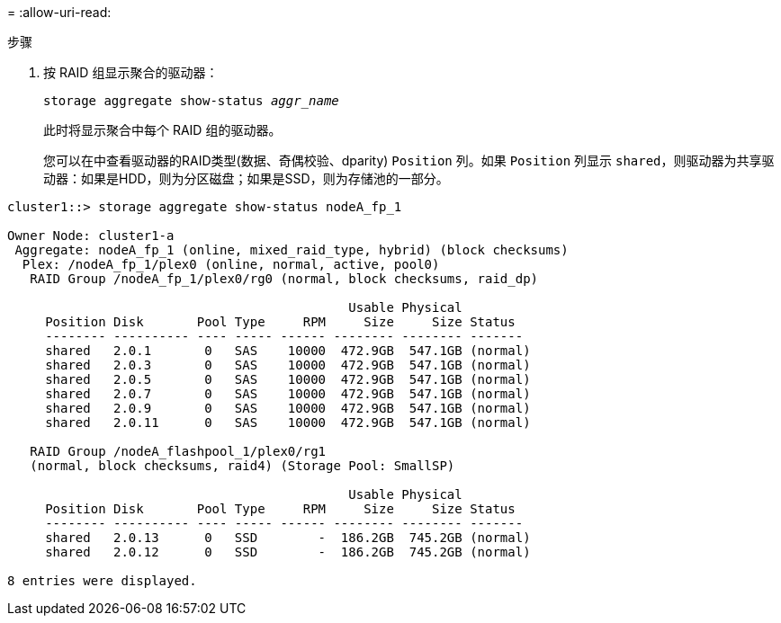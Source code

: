 = 
:allow-uri-read: 


.步骤
. 按 RAID 组显示聚合的驱动器：
+
`storage aggregate show-status _aggr_name_`

+
此时将显示聚合中每个 RAID 组的驱动器。

+
您可以在中查看驱动器的RAID类型(数据、奇偶校验、dparity) `Position` 列。如果 `Position` 列显示 `shared`，则驱动器为共享驱动器：如果是HDD，则为分区磁盘；如果是SSD，则为存储池的一部分。



....
cluster1::> storage aggregate show-status nodeA_fp_1

Owner Node: cluster1-a
 Aggregate: nodeA_fp_1 (online, mixed_raid_type, hybrid) (block checksums)
  Plex: /nodeA_fp_1/plex0 (online, normal, active, pool0)
   RAID Group /nodeA_fp_1/plex0/rg0 (normal, block checksums, raid_dp)

                                             Usable Physical
     Position Disk       Pool Type     RPM     Size     Size Status
     -------- ---------- ---- ----- ------ -------- -------- -------
     shared   2.0.1       0   SAS    10000  472.9GB  547.1GB (normal)
     shared   2.0.3       0   SAS    10000  472.9GB  547.1GB (normal)
     shared   2.0.5       0   SAS    10000  472.9GB  547.1GB (normal)
     shared   2.0.7       0   SAS    10000  472.9GB  547.1GB (normal)
     shared   2.0.9       0   SAS    10000  472.9GB  547.1GB (normal)
     shared   2.0.11      0   SAS    10000  472.9GB  547.1GB (normal)

   RAID Group /nodeA_flashpool_1/plex0/rg1
   (normal, block checksums, raid4) (Storage Pool: SmallSP)

                                             Usable Physical
     Position Disk       Pool Type     RPM     Size     Size Status
     -------- ---------- ---- ----- ------ -------- -------- -------
     shared   2.0.13      0   SSD        -  186.2GB  745.2GB (normal)
     shared   2.0.12      0   SSD        -  186.2GB  745.2GB (normal)

8 entries were displayed.
....